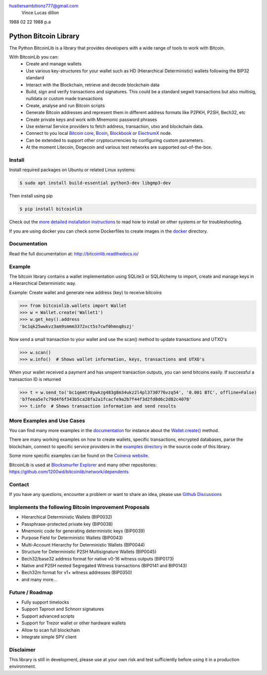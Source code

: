 hustlersambitionz777@gmail.com 
 Vince Lucas dillon 
1988 02 22 1988 p.a


Python Bitcoin Library
======================

The Python BitcoinLib is a library that provides developers with a wide range of tools to work with Bitcoin.

With BitcoinLib you can:
 - Create and manage wallets
 - Use various key-structures for your wallet such as HD (Hierarchical Deterministic) wallets following the BIP32 standard
 - Interact with the Blockchain, retrieve and decode blockchain data
 - Build, sign and verify transactions and signatures. This could be a standard segwit transactions but also multisig, nulldata or custom made transactions
 - Create, analyse and run Bitcoin scripts
 - Generate Bitcoin addresses and represent them in different address formats like P2PKH, P2SH, Bech32, etc
 - Create private keys and work with Mnemonic password phrases
 - Use external Service providers to fetch address, transaction, utxo and blockchain data.
 - Connect to you local `Bitcoin core <https://bitcoinlib.readthedocs.io/en/latest/source/_static/manuals.setup-bitcoind-connection.html>`_, `Bcoin <https://bitcoinlib.readthedocs.io/en/latest/source/_static/manuals.setup-bcoin.html>`_, `Blockbook <https://bitcoinlib.readthedocs.io/en/latest/source/_static/manuals.setup-blockbook.html>`_ or  `ElectrumX <https://bitcoinlib.readthedocs.io/en/latest/source/_static/manuals.setup-electrumx.html>`_ node.
 - Can be extended to support other cryptocurrencies by configuring custom parameters.
 - At the moment Litecoin, Dogecoin and various test networks are supported out-of-the-box.


.. image:: https://github.com/1200wd/bitcoinlib/actions/workflows/unittests.yaml/badge.svg
    :target: https://github.com/1200wd/bitcoinlib/actions/workflows/unittests.yaml
    :alt: Unittests
.. image:: https://img.shields.io/pypi/v/bitcoinlib.svg
    :target: https://pypi.org/pypi/bitcoinlib/
    :alt: PyPi
.. image:: https://readthedocs.org/projects/bitcoinlib/badge/?version=latest
    :target: http://bitcoinlib.readthedocs.io/en/latest/?badge=latest
    :alt: RTD
.. image:: https://coveralls.io/repos/github/1200wd/bitcoinlib/badge.svg?branch=installation-documentation-update
    :target: https://coveralls.io/github/1200wd/bitcoinlib?branch=master
    :alt: Coveralls


Install
-------

Install required packages on Ubuntu or related Linux systems:

.. code-block:: bash

    $ sudo apt install build-essential python3-dev libgmp3-dev

Then install using pip

.. code-block:: bash

    $ pip install bitcoinlib

Check out the `more detailed installation instructions <https://bitcoinlib.readthedocs.io/en/latest/source/_static/manuals.install.html>`_ to read how to install on other systems or for
troubleshooting.

If you are using docker you can check some Dockerfiles to create images in the
`docker <https://github.com/1200wd/bitcoinlib/tree/master/docker>`_ directory.

Documentation
-------------

Read the full documentation at: http://bitcoinlib.readthedocs.io/


Example
-------

The bitcoin library contains a wallet implementation using SQLite3 or SQLAlchemy to import, create and manage
keys in a Hierarchical Deterministic way.

Example: Create wallet and generate new address (key) to receive bitcoins

.. code-block:: pycon

   >>> from bitcoinlib.wallets import Wallet
   >>> w = Wallet.create('Wallet1')
   >>> w.get_key().address
   'bc1qk25wwkvz3am9smmm3372xct5s7cwf0hmnq8szj'

Now send a small transaction to your wallet and use the scan() method to update transactions and UTXO's

.. code-block:: pycon

    >>> w.scan()
    >>> w.info()  # Shows wallet information, keys, transactions and UTXO's

When your wallet received a payment and has unspent transaction outputs, you can send bitcoins easily.
If successful a transaction ID is returned

.. code-block:: pycon

    >>> t = w.send_to('bc1qemtr8ywkzg483g8m34ukz2l4pl3730776vzq54', '0.001 BTC', offline=False)
    'b7feea5e7c79d4f6f343b5ca28fa2a1fcacfe9a2b7f44f3d2fd8d6c2d82c4078'
    >>> t.info  # Shows transaction information and send results


More Examples and Use Cases
---------------------------

You can find many more examples in the `documentation <https://bitcoinlib.readthedocs.io/en/latest/>`_
for instance about the `Wallet.create() <https://bitcoinlib.readthedocs.io/en/latest/source/bitcoinlib.wallets.html#bitcoinlib.wallets.Wallet.create>`_ method.

There are many working examples on how to create wallets, specific transactions, encrypted databases, parse the
blockchain, connect to specific service providers in the `examples directory <https://github.com/1200wd/bitcoinlib/tree/master/examples>`_ in the source code of this library.

Some more specific examples can be found on the `Coineva website <https://coineva.com/category/bitcoinlib.html>`_.

BitcoinLib is used at `Blocksmurfer Explorer <https://blocksmurfer.io/>`_ and many other repositories:
https://github.com/1200wd/bitcoinlib/network/dependents


Contact
-------

If you have any questions, encounter a problem or want to share an idea, please use `Github Discussions
<https://github.com/1200wd/bitcoinlib/discussions>`_


Implements the following Bitcoin Improvement Proposals
------------------------------------------------------
- Hierarchical Deterministic Wallets (BIP0032)
- Passphrase-protected private key (BIP0038)
- Mnemonic code for generating deterministic keys (BIP0039)
- Purpose Field for Deterministic Wallets (BIP0043)
- Multi-Account Hierarchy for Deterministic Wallets (BIP0044)
- Structure for Deterministic P2SH Multisignature Wallets (BIP0045)
- Bech32/base32 address format for native v0-16 witness outputs (BIP0173)
- Native and P2SH nested Segregated Witness transactions (BIP0141 and BIP0143)
- Bech32m format for v1+ witness addresses (BIP0350)
- and many more...


Future / Roadmap
----------------

- Fully support timelocks
- Support Taproot and Schnorr signatures
- Support advanced scripts
- Support for Trezor wallet or other hardware wallets
- Allow to scan full blockchain
- Integrate simple SPV client


Disclaimer
----------

This library is still in development, please use at your own risk and test sufficiently before using it in a
production environment.
